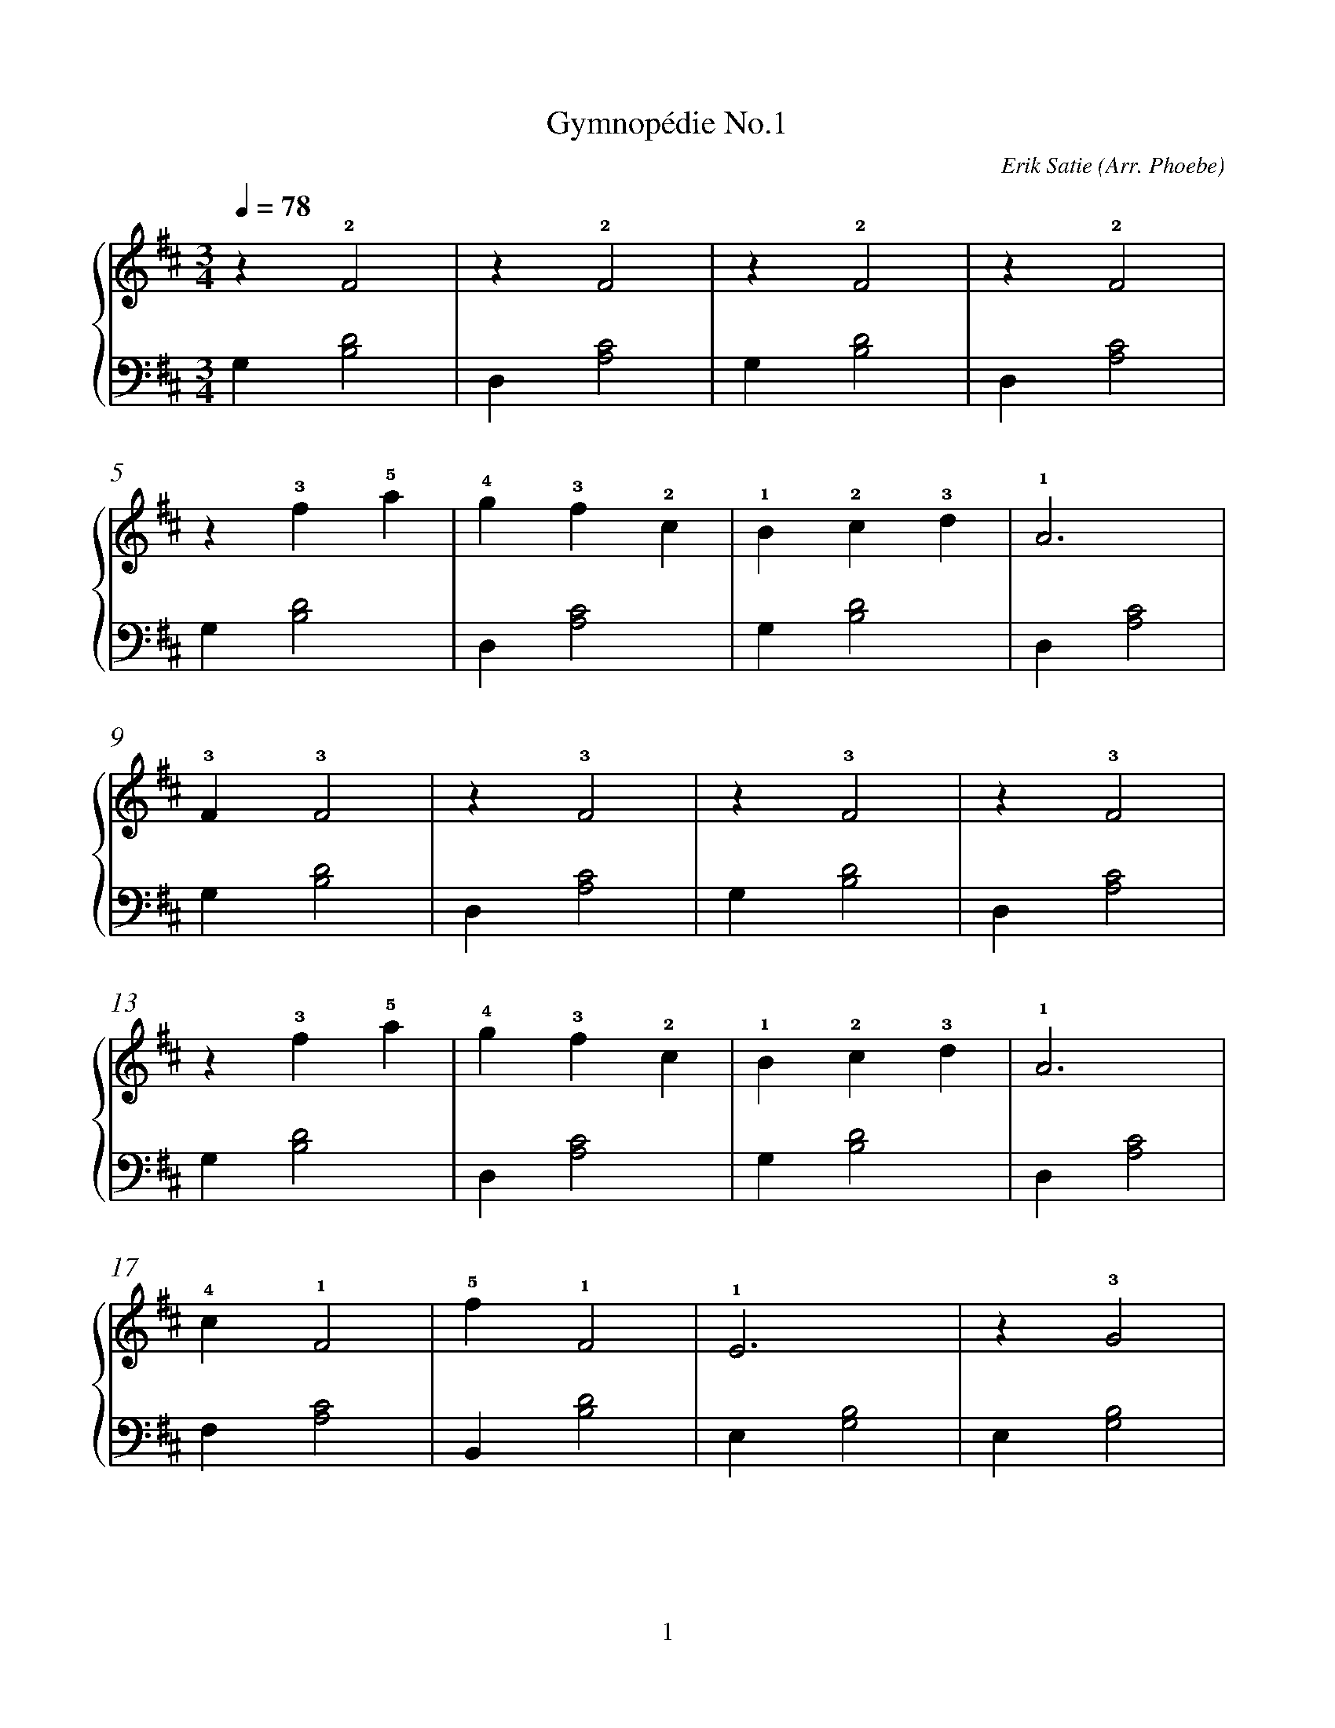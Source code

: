 X:1
T:Gymnopédie No.1
C:Erik Satie (Arr. Phoebe)
M:3/4
L:1/4
Q:1/4=78
K:D
%%pagescale 1.2
%%footer "$P"
%%stretchlast 0.5
%%measurenb 0
%%barsperstaff 4
%%score { RH | LH }
V:RH clef=treble
V:LH clef=bass
V:RH
z !2!F2 | z !2!F2 | z !2!F2 | z !2!F2 |
z !3!f !5!a | !4!g !3!f !2!c | !1!B !2!c !3!d | !1!A3 |
!3!F !3!F2 | z !3!F2 | z !3!F2 | z !3!F2 |
z !3!f !5!a | !4!g !3!f !2!c | !1!B !2!c !3!d | !1!A3 |
!4!c !1!F2 | !5!f !1!F2 | !1!E3 | z !3!G2 |
z !1!D2 | !1!A !2!B !3!=c | !5!e !4!d !2!B | !4!d !3!=c !2!B |
!5!d !1!D2 | z !1!D !5!d | !2!e !3!=f !4!g | !5!a !1!=c !2!d |
!3!e !2!d !1!B | !3!d3 - | d2 !2!d | !5!g3 |
!4!f3 | !3!B !2!A !3!B | !4!c !1!d !2!e | !1!c !2!d !3!e |
!3!F !1!D !4!G | [EA=c]3 | [FAd]3 |]
V:LH
G, [B,D]2 | D, [A,C]2 | G, [B,D]2 | D, [A,C]2 |
G, [B,D]2 | D, [A,C]2 | G, [B,D]2 | D, [A,C]2 |
G, [B,D]2 | D, [A,C]2 | G, [B,D]2 | D, [A,C]2 |
G, [B,D]2 | D, [A,C]2 | G, [B,D]2 | D, [A,C]2 |
F, [A,C]2 | B,, [B,D]2 | E, [G,B,]2 | E, [G,B,]2 |
D, [=F,A,]2 | A,, [=CE]2 | D, [G,=CE]2 | D, [G,=CE]2 |
A,, [E,=C]2 | D, [A,=C]2 | D, [A,=C]2 | D, [A,=C]2 |
D, [G,B,]2 | D, [E,A,=C]2 | D, [F,A,D]2 | E, [G,B,]2 |
F, [A,C]2 | B,, [B,D]2 | E, [A,C]2 | E, [A,C]2 |
E,,B,,E, | [A,,E,]3 | [D,,A,,]3 |]
